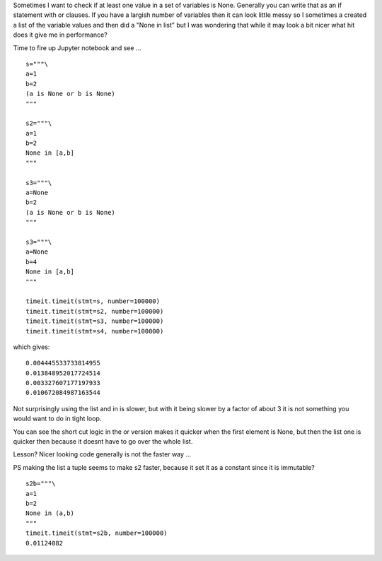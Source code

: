 .. title: if vs in, which is faster?
.. slug: if-vs-in-which-is-faster
.. date: 2016-08-31 14:59:40 UTC+01:00
.. tags: python
.. category:  python
.. link: 
.. description: 
.. type: text

Sometimes I want to check if at least one value in a set of variables is None. Generally you can write that as an if statement with or clauses. If you have a largish number of variables then it can look little messy so I sometimes a created a list of the variable values and then did a "None in list" but I was wondering that while it may look a bit nicer what hit does it give me in performance?

Time to fire up Jupyter notebook and see ... ::

    s="""\
    a=1
    b=2
    (a is None or b is None)
    """

    s2="""\
    a=1
    b=2
    None in [a,b]
    """

    s3="""\
    a=None
    b=2
    (a is None or b is None)
    """

    s3="""\
    a=None
    b=4
    None in [a,b]
    """

    timeit.timeit(stmt=s, number=100000)
    timeit.timeit(stmt=s2, number=100000)
    timeit.timeit(stmt=s3, number=100000)
    timeit.timeit(stmt=s4, number=100000)

which gives::

    0.004445533733814955
    0.013848952017724514
    0.003327607177197933
    0.010672084987163544

Not surprisingly using the list and in is slower, but with it being slower by a factor of about 3 it is not something you would want to do in tight loop.

You can see the short cut logic in the or version makes it quicker when the first element is None, but then the list one is quicker then because it doesnt have to go over the whole list. 

Lesson? Nicer looking code generally is not the faster way ...

PS making the list a tuple seems to make s2 faster, because it set it as a constant since it is immutable? ::

    s2b="""\
    a=1
    b=2
    None in (a,b)
    """
    timeit.timeit(stmt=s2b, number=100000)
    0.01124082
